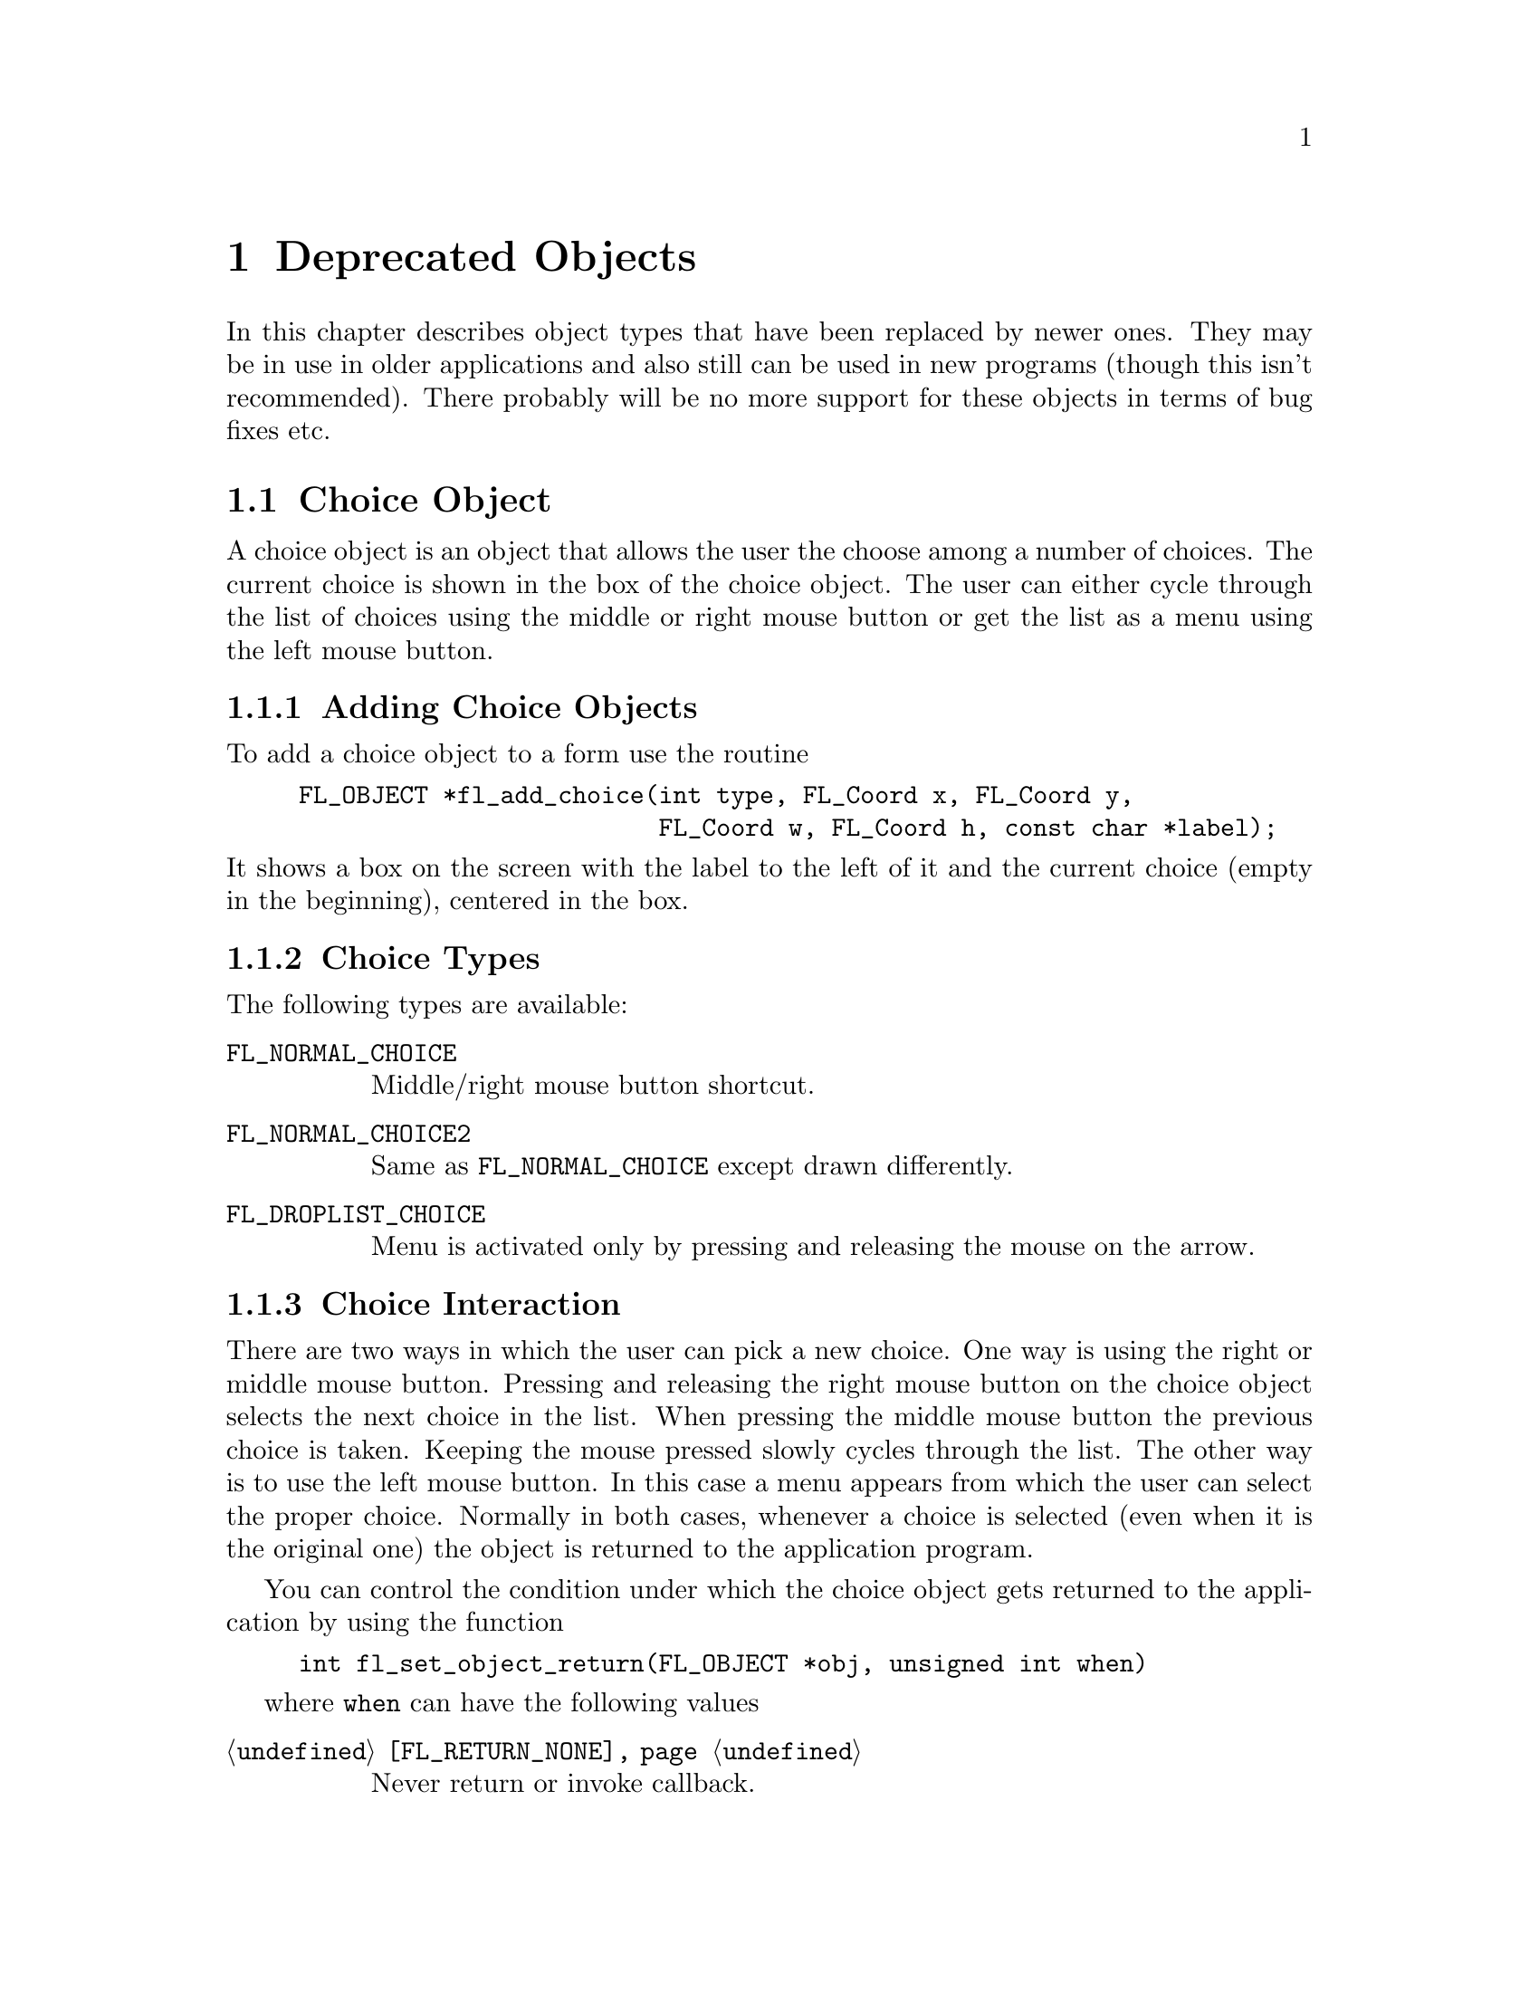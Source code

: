 @node Part III Deprecated Objects
@chapter Deprecated Objects

In this chapter describes object types that have been replaced by
newer ones. They may be in use in older applications and also still
can be used in new programs (though this isn't recommended). There
probably will be no more support for these objects in terms of bug
fixes etc.


@ifnottex
@menu
* Choice Object:  Choice Object
* Menu Object:    Menu Object
* XPopup:         XPopup
@end menu

@end ifnottex


@node Choice Object
@section Choice Object

A choice object is an object that allows the user the choose among a
number of choices. The current choice is shown in the box of the
choice object. The user can either cycle through the list of choices
using the middle or right mouse button or get the list as a menu using
the left mouse button.

@ifnottex

@menu
* Adding Choice Objects:   Adding Choice Objects
* Choice Types:            Choice Types
* Choice Interaction:      Choice Interaction
* Other Choice Routines:   Other Choice Routines
* Choice Attributes:       Choice Attributes
* Remarks:                 Choice Remarks
@end menu

@end ifnottex


@node Adding Choice Objects
@subsection Adding Choice Objects

To add a choice object to a form use the routine
@findex fl_add_choice()
@anchor{fl_add_choice()}
@example
FL_OBJECT *fl_add_choice(int type, FL_Coord x, FL_Coord y,
                         FL_Coord w, FL_Coord h, const char *label);
@end example
@noindent
It shows a box on the screen with the label to the left of it and the
current choice (empty in the beginning), centered in the box.

@node Choice Types
@subsection Choice Types

The following types are available:
@table @code
@tindex FL_NORMAL_CHOICE
@anchor{FL_NORMAL_CHOICE}
@item FL_NORMAL_CHOICE
Middle/right mouse button shortcut.

@tindex FL_NORMAL_CHOICE2
@anchor{FL_NORMAL_CHOICE2}
@item FL_NORMAL_CHOICE2
Same as @code{FL_NORMAL_CHOICE} except drawn differently.

@tindex FL_DROPLIST_CHOICE
@anchor{FL_DROPLIST_CHOICE}
@item FL_DROPLIST_CHOICE
Menu is activated only by pressing and releasing the mouse on the arrow.
@end table

@node Choice Interaction
@subsection Choice Interaction

There are two ways in which the user can pick a new choice. One way is
using the right or middle mouse button. Pressing and releasing the
right mouse button on the choice object selects the next choice in the
list. When pressing the middle mouse button the previous choice is
taken. Keeping the mouse pressed slowly cycles through the list. The
other way is to use the left mouse button. In this case a menu appears
from which the user can select the proper choice. Normally in both cases,
whenever a choice is selected (even when it is the original one) the
object is returned to the application program.

You can control the condition under which the choice object gets
returned to the application by using the function
@example
int fl_set_object_return(FL_OBJECT *obj, unsigned int when)
@end example
where @code{when} can have the following values
@table @code
@item @ref{FL_RETURN_NONE}
Never return or invoke callback.

@item @ref{FL_RETURN_END_CHANGED}
Return or invoke callback if end of interaction and selection of an
item coincide.

@item @ref{FL_RETURN_CHANGED}
Return or invoke callback whenever an item is selected (this is the
default).

@item @ref{FL_RETURN_END}
Return or invoke callback on end of an interaction.

@item @ref{FL_RETURN_ALWAYS}
Return (or invoke callback) whenever the interaction ends and/or
an item is selected.
@end table


@node Other Choice Routines
@subsection Other Choice Routines

There are a number of routines to change the list of possible choices.
To add a line to a choice object use
@findex fl_addto_choice()
@anchor{fl_addto_choice()}
@example
int fl_addto_choice(FL_OBJECT *obj, const char *text);
@end example
@noindent
The function returns the number of the new item. The items in the list
are numbered in the order in which they were inserted. The first item
has number 1, etc.

To delete a line use:
@findex fl_delete_choice()
@anchor{fl_delete_choice()}
@example
void fl_delete_choice(FL_OBJECT *obj, int line);
@end example

Whenever the application program wants to clear the complete list of
choices it should use the routine
@findex fl_clear_choice()
@anchor{fl_clear_choice()}
@example
void fl_clear_choice(FL_OBJECT *obj) 
@end example

One can also replace a line using
@findex fl_replace_choice()
@anchor{fl_replace_choice()}
@example
void fl_replace_choice(FL_OBJECT *obj, int line, const char *text);
@end example

To obtain the currently selected item in the choice object use the call
@findex fl_get_choice()
@anchor{fl_get_choice()}
@example
int fl_get_choice(FL_OBJECT *obj);
@end example
@noindent
The function returns the number of the current choice (0 if there is
no choice).

You can also obtain the text of the currently selected choice item
using the call
@findex fl_get_choice_text()
@anchor{fl_get_choice_text()}
@example
const char *fl_get_choice_text(FL_OBJECT *obj);
@end example
@@noindent
@code{NULL} is returned when there is no current choice.

To obtain the text of an arbitrary choice item, use the following routine
@findex fl_get_choice_item_text()
@anchor{fl_get_choice_item_text()}
@example
const char *fl_get_choice_item_text(FL_OBJECT *obj, int n);
@end example

To obtain the total number of choice items, use the following function
@findex fl_get_choice_maxitems()
@anchor{fl_get_choice_maxitems()}
@example
int fl_get_choice_maxitems(FL_OBJECT *obj);
@end example

One can set various attributes of an item using the following routine
@findex fl_set_choice_item_mode()
@anchor{fl_set_choice_item_mode()}
@example
void fl_set_choice_item_mode(FL_OBJECT *obj, int numb, unsigned mode);
@end example
@noindent
Here @code{mode} is the same as that used for menu objects (see
above). See also @ref{XPopup}, for details.

You can use the follow routine to populate a choice object at once,
including mode and shortcut, by using
@findex fl_set_choice_entries()
@anchor{fl_set_choice_entries()}
@example
int fl_set_choice_entries(FL_OBJECT *obj, FL_PUP_ENTRY *entries);
@end example
@noindent
where @code{entries} is a pointer to a @code{FL_PUP_ENTRY} structure
(terminated by a @code{NULL} text field) as already described above
for the function @code{@ref{fl_set_menu_entries()}}. Also see
@ref{XPopup}, for more details. Please note that for choice objects no
nested entries are permitted and the item callback functions are
ignored. The function returns the number of items added to the choice
object.

Finally, the application program can set the currently selected entry
of the choice using a call of
@findex fl_set_choice()
@anchor{fl_set_choice()}
@findex fl_set_choice_text()
@anchor{fl_set_choice_text()}
@example
void fl_set_choice(FL_OBJECT *obj, int line);
void fl_set_choice_text(FL_OBJECT *obj, const char *txt)
@end example
@noindent
where @code{txt} must must be the text of exactly one of the choice
items. For example, after the following choice is created
@example
fl_addto_choice(obj," item1 | item2 | item3 ");
@end example
@noindent
You can select the second item by either using
@example
fl_set_choice(obj, 2);
@end example
@noindent
or
@example
fl_set_choice_text(obj, " item2 ");
@end example
@noindent
Note the spaces in the text.


@node Choice Attributes
@subsection Choice Attributes

Don't use @code{FL_NO_BOX} as the boxtype for a choice object.

The first color argument (@code{col1} to
@code{@ref{fl_set_object_color()}} controls the color of the box and
the second (@code{col2}) the color of the text in the box.

The current choice by default is shown centered in the box. To change
the alignment of the choice text in the box, use the following routine
@findex fl_set_choice_align()
@anchor{fl_set_choice_align()}
@example
void fl_set_choice_align(FL_OBJECT *obj, int align);
@end example

To set the font size used inside the choice object use
@findex fl_set_choice_fontsize()
@anchor{fl_set_choice_fontsize()}
@example
void fl_set_choice_fontsize(FL_OBJECT *obj, int size);
@end example

To set the font style used inside the choice object use
@findex fl_set_choice_fontstyle()
@anchor{fl_set_choice_fontstyle()}
@example
void fl_set_choice_fontstyle(FL_OBJECT *obj, int style);
@end example

Note that the above functions only change the font inside the choice
object, not the font used in the popup. To change the font used in the
popup, use the XPopup functions
@code{@ref{fl_setpup_default_fontsize()}} and
@code{@ref{fl_setpup_default_fontstyle()}}. Note that these functions
influence the font settings of all popups! @xref{Label Attributes and
Fonts}, for details on font sizes and styles.


@node Choice Remarks
@subsection Remarks

See @file{choice.c} for an example of the use of choice objects.


@node Menu Object
@section Menu Object

Also menus can be added to forms. These menus can be used to let the
user choose from many different possibilities. Each menu object has a
box with a label in it in the form. Whenever the user presses the
mouse inside the box (or moves the mouse on top of the box) a pop-up
menu appears. The user can then make a selection from the menu.

@ifnottex

@menu
* Adding Menu Objects:   Adding Menu Objects
* Menu Types:            Menu Types
* Menu Interaction:      Menu Interaction
* Other Menu Routines:   Other Menu Routines
* Menu Attributes:       Menu Attributes
* Remarks:               Menu Remarks
@end menu

@end ifnottex


@node Adding Menu Objects
@subsection Adding Menu Objects

To add a menu to a form use the routine
@findex fl_add_menu()
@anchor{fl_add_menu()}
@example
FL_OBJECT *fl_add_menu(int type, FL_Coord x, FL_Coord y,
                       FL_Coord w, FL_Coord h, const char *label);
@end example
@noindent
It shows a box on the screen with the label centered in it.


@node Menu Types
@subsection Menu Types

The following types are available:
@table @code
@tindex FL_PUSH_MENU
@anchor{FL_PUSH_MENU}
@item FL_PUSH_MENU
The menu appears when the user presses a mouse button on it.

@tindex FL_PULLDOWN_MENU
@anchor{FL_PULLDOWN_MENU}
@item FL_PULLDOWN_MENU
The menu appears when the user presses a mouse button on it.

@tindex FL_TOUCH_MENU
@anchor{FL_TOUCH_MENU}
@item FL_TOUCH_MENU
The menu appears when the user move the mouse inside it.
@end table

@code{FL_PUSH_MENU} and @code{FL_PULLDOWN_MENU} behave rather similar.
When you click on a @code{FL_PUSH_MENU} per default a pop-up window
gets opened on top of the @code{FL_PUSH_MENU} menu's box that has a
label at the top, indicating the currently selected menu item. The
pop-up window stays open until you either select an item or press a
mouse button somewhere outside the pop-up window.

When you click on @code{FL_PULLDOWN_MENU} also a pop-up window is
shown, but directly below the menu's box. This pop-up window has
no label and it only stays open until you release the mouse button.

@code{FL_PUSH_MENU} and @code{FL_PULLDOWN_MENU} can be made even more
similar by using the @code{@ref{fl_set_menu_notitle()}} function (see
below). This changes it's properties so that the pop-up window also
appears below the menu's box and that no label is shown in the pop-up
window. The only remaining difference then is that a
@code{FL_PUSH_MENU} only gets closed when a menu item is selected or
the user presses the mouse outside of the pop-up window while a
@code{FL_PULLDOWN_MENU} also gets closed when the mouse button is
released.


@node Menu Interaction
@subsection Menu Interaction

When the menu appears the user can make a selection using the left
mouse button or make no selection by clicking outside the menu (or by
simply releasing the mouse button in case of a @code{FL_PULLDOWN_MENU}
type menu. Normally when he makes a selection the menu object is
returned by the interaction routines.

You can control the condition under which the menu object gets
returned to the application by using the function
@example
int fl_set_object_return(FL_OBJECT *obj, unsigned int when)
@end example
where @code{when} can have the following values
@table @code
@item @ref{FL_RETURN_NONE}
Never return the object or invoke its callback.

@item @ref{FL_RETURN_END_CHANGED}
Return or invoke callback if end of interaction and selection of an
item coincide (this is the default for all menu objects except those
of type @code{FL_TOUCH_MENU}).

@item @ref{FL_RETURN_CHANGED}
Return or invoke callback whenever an item is selected (this is the
default for all menu objects of type @code{FL_TOUCH_MENU}).

@item @ref{FL_RETURN_END}
Return or invoke callback on end of an interaction.

@item @ref{FL_RETURN_ALWAYS}
Return (or invoke callback) whenever the interaction ends and/or
an item is selected.
@end table


@node Other Menu Routines
@subsection Other Menu Routines

There are two ways to populate a menu, i.e.@: add items. The first one
is a bit more complex but allows for more flexibility, e.g.@: later
adding and removing items, associating callbacks with individual items
etc. For the more simple (and in many cases sufficient) method see the
function @code{@ref{fl_set_menu_entries()}}.

To set the actual menu for a menu object, use the routine
@findex fl_set_menu()
@anchor{fl_set_menu()}
@example
void fl_set_menu(FL_OBJECT *obj, const char *menustr, ...);
@end example
@noindent
@code{menustr} describes the menu in the form used by XPopups
(@pxref{XPopup}). In the simplest case, it just contains the texts fr
the menu items, separated by a bar (@code{'|'}), e.g.@:
@code{"First|Second|Third"}. But it's also possible to employ special
tags (@pxref{Creating XPopups}) that can be used to indicate special
attributes (radio, toggle and greyed-out, for example). Whenever the
user selects a menu item, a pointer to the menu object it belongs to
is returned to the application program.

Please note that if you call @code{@ref{fl_set_menu()}} on a menu that
already contains items those items are removed. The function calls
@code{@ref{fl_clear_menu()}} internally before the new items are
added.

If you explicitely assign a menu item ID to a menu using the special
tag @code{%x} it is your responsibility to make sure that this ID
isn't already used by a different menu item in the same menu. Failure
to do so may make it impossible to use the menu properly. All
functions working on items expect the menu item ID as one of their
arguments.

In case you don't set menu item IDs they are assigned automatically
with the first item obtaining the menu item ID 1, the next 2 etc.,
i.e.@: it directly reflects the position of the item in the menu.

It is also possible to add menu items to an existing menu using a call
of
@findex fl_addto_menu()
@anchor{fl_addto_menu()}
@example
int fl_addto_menu(FL_OBJECT *obj, const char *menustr, ...);
@end example
@noindent
where @code{menustr} is a string of the same form as used in
@code{@ref{fl_set_menu()}} (you can add one or more new menu items
this way).

Also routines exist to delete a particular menu item or change it:
@findex fl_delete_menu_item()
@anchor{fl_delete_menu_item()}
@findex fl_replace_menu_item()
@anchor{fl_replace_menu_item()}
@example
void fl_delete_menu_item(FL_OBJECT *obj, int miid);
void fl_replace_menu_item(FL_OBJECT *obj, int miid,
                           const char *menustr, ...);
@end example
@code{miid} is the menu item ID. @code{menustr} must be a string as
used in @code{@ref{fl_set_menu()}} with the only difference that only
a single menu item can be specified.

Please note: when deleting a menu item all other items keep their
menu item IDs. The menu item ID of the deleted menu item isn't
re-used when new items are added later. Instead for each menu an
internal counter exists that gets incremented for each menu item
added and which value is used for the menu item ID unless one is
explicitely assigned to the menu item. The counter oly gets reset to 1
when the menu is cleared used @code{@ref{fl_clear_menu()}}.

The menu item ID of a menu item changed by using
@code{@ref{fl_replace_menu_item()}} does not change unless the library
is explicitely asked to via @code{%x} in @code{menustr}.

For most applications, the following routine may be easier to use at
the expense of somewhat restrictive value a menu item can have as
well as a loss of the ability to delete menu items or associate
callbacks with menu items. 
@findex fl_set_menu_entries()
@anchor{fl_set_menu_entries()}
@example
int fl_set_menu_entries(FL_OBJECT *obj, FL_PUP_ENTRY *ent);
@end example
@noindent
where @code{ent} is a pointer to an array of structure of the
following type, terminated by an element, where at least the
@code{text} member is a @code{NULL} pointer:
@tindex FL_PUP_ENTRY
@example
typedef struct @{
    const char *text;
    FL_PUP_CB callback;
    const char *shortcut;
    int mode;
@} FL_PUP_ENTRY;
@end example
The meaning of each member is explained in Section 21.3. For menus,
item callback function can be @code{NULL} if the menu callback handles
the interaction results. See demo program @file{popup.c} for an
example use of @code{@ref{fl_set_menu_entries()}}.

The function @code{@ref{fl_set_menu_entries()}} works by creating and
associating a popup menu with the menu object. The popup ID is
returned by the function. Whenever the function is called, the old
popup associated with the object (if one exists) is freed and a new
one is created. Although you can manipulate the menu either through
the menu API (but adding and removing menu items is not supported for
menus created this way ) or popup API, the application should not free
the popup directly and use @code{@ref{fl_clear_menu()}} instead.


To clear the whole menu use
@findex fl_clear_menu()
@anchor{fl_clear_menu()}
@example
void fl_clear_menu(FL_OBJECT *obj);
@end example

To find the menu item selected by the user use
@findex fl_get_menu()
@anchor{fl_get_menu()}
@example
int fl_get_menu(FL_OBJECT *obj);
@end example
@noindent
The the function returns the menu item ID. In the simplest possible
case this is just the position of the menu item (starting at 1). This
stops to be true when either IDs have been explicitely assigned to
items or items have been deleted. In that case the following rules
apply:
@enumerate
@item
A menu item ID may have been assigned to a menu item using @code{%xn}
in the string for the text of the menu item.
@item
Menu items can get associated with a callback function that is
executed when the menu item is selected. The callback function is of
type @code{FL_PUP_CB} and receives the menu item ID of the selected
menu. If such a callback is set for a menu item the return value of
@code{@ref{fl_get_menu()}} is the return value of this function
instead of the menu item ID that would have been returned otherwise.
@end enumerate

To obtain the text of the item selected
@findex fl_get_menu_text()
@anchor{fl_get_menu_text()}
@example
const char *fl_get_menu_text(FL_OBJECT *obj);
@end example

To obtain the text of any item, use the following routine
@findex fl_get_menu_item_text()
@anchor{fl_get_menu_item_text()}
@example
const char *fl_get_menu_item_text(FL_OBJECT *obj, int miid);
@end example
@noindent
where @code{miid} is the menu item ID. If @code{n} isn't a valid menu
iem ID item @code{NULL} is returned.

To obtain the total number of menu items, use the function
@findex fl_get_menu_maxitems()
@anchor{fl_get_menu_maxitems()}
@example
int fl_get_menu_maxitems(FL_OBJECT *obj);
@end example

One can change the appearance of different menu items. In particular,
it is sometimes desirable to make grey-out menu items and make them
unselectable or to put boxes with and without checkmarks in front of
them. This can be done using the routine:
@findex fl_set_menu_item_mode()
@anchor{fl_set_menu_item_mode()}
@example
void fl_set_menu_item_mode(FL_OBJECT *obj, int miid, unsigned mode);
@end example
@noindent
@code{miid} is the menu index ID of the memu item you want to change.
@code{mode} represents the special properties you want to apply to the
chosen item. You can specify more than one at a time by adding or
bitwise OR-ing these values together. For this parameter, the
following symbolic constants exist:
@table @code
@tindex FL_PUP_NONE
@anchor{FL_PUP_NONE}
@item FL_PUP_NONE
No special display characteristic, the default.

@tindex FL_PUP_BOX
@anchor{FL_PUP_BOX}
@item FL_PUP_BOX
"Binary" entry, i.e.@: an entry that stands for a choice that can
be switched on and off. Displayed with an unchecked box to the
left.

@tindex FL_PUP_RADIO
@anchor{FL_PUP_RADIO}
@item FL_PUP_RADIO
"Radio" item belonging to a group, so that gets automatically
switched off when another item of the group is selected. Displayed
with a diamoned-shaped box at the left.

@tindex FL_PUP_GREY
@anchor{FL_PUP_GREY}
@item FL_PUP_GREY
To be OR-ed with one of the above to make that item appear
greyed-out and disable it (i.e.@: not selectable anymore).

@tindex FL_PUP_CHECK
@anchor{FL_PUP_CHECK}
@item FL_PUP_CHECK
To be OR-ed with one of @code{FL_PUP_BOX} and @code{FL_PUP_RADIO}
to make the box to the left appear checked or pushed.
@end table

There is also a routine that can be used to obtain the current mode of
an item after interaction, mostly useful for toggle or radio items:
@findex fl_get_menu_item_mode()
@anchor{fl_get_menu_item_mode()}
@example
unsigned int fl_get_menu_item_mode(FL_OBJECT *obj, int miid);
@end example

It is often useful to define keyboard shortcuts for particular menu
items. For example, it would be nice to have @code{<Alt>s} behave like
selecting "Save" from a menu. This can be done using the following
routine:
@findex fl_set_menu_item_shortcut()
@anchor{fl_set_menu_item_shortcut()}
@example
void fl_set_menu_item_shortcut(FL_OBJECT *obj, int miid,
                               const char *str);
@end example
@noindent
@code{miid} is the menu item ID of the menu item under consideration.
@code{str} contains the shortcut for the item. (Actually, it can
contain more shortcuts for the same item.) @xref{Shortcuts}, for more
information about shortcuts.

Finally there is the routine:
@findex fl_show_menu_symbol()
@anchor{fl_show_menu_symbol()}
@example
void fl_show_menu_symbol(FL_OBJECT *obj, int yes_no);
@end example
@noindent
With this routine you can indicate whether to show a menu symbol at
the right of the menu label. By default no symbol is shown.


@node Menu Attributes
@subsection Menu Attributes
Any boxtype can be used for a menu except for those of type
@code{FL_PULLDOWN_MENU}, for which @code{FL_NO_BOX} should not be
used.

The first color argument (@code{col1}) to
@code{@ref{fl_set_object_color()}} controls the color of the menu's
box when not open and the second (@code{col2}) is the color when the
menu is shown.

To change the font style and size used in the popup menus (not the menu
label), use the following routines
@findex fl_setpup_default_fontstyle()
@findex fl_setpup_default_fontsize()
@example
void fl_setpup_default_fontstyle(int style);
void fl_setpup_default_fontsize(int size);
@end example
@noindent
These settings apply to all menus at once.

If desired, you can attach an external popup to a menu object via the
following routine
@findex fl_set_menu_popup()
@anchor{fl_set_menu_popup()}
@example
void fl_set_menu_popup(FL_OBJECT *obj, int pupID);
@end example
@noindent
where @code{pupID} is the ID returned by @code{@ref{fl_newpup()}} or
@code{@ref{fl_defpup()}}. @xref{XPopup}, for more details on popup
creation.

For a menu created this way only @code{@ref{fl_get_menu()}} and
@code{@ref{fl_get_menu_text()}} work as expected. Other services such as
mode setting and query etc. should be done via the popup routines.

To obtain the popup ID associated with a menu, use the following routine
@findex fl_get_menu_popup()
@anchor{fl_get_menu_popup()}
@example
int fl_get_menu_popup(FL_OBJECT *obj);
@end example
@noindent
The function return the popup ID if the menu was created using
@code{@ref{fl_set_menu_popup()}} or
@code{@ref{fl_set_menu_entries()}}, otherwise it returns -1.

Normally in the popup opened for a menu a title is shown. This can be
switched off (and back on again by using the function
@findex fl_set_menu_notitle()
@anchor{fl_set_menu_notitle()}
@example
fl_set_menu_notitle(FL_OBJECT *obj, int off);
@end example

@node Menu Remarks
@subsection Remarks

See @file{menu.c} for an example of the use of menus. You can also use
@code{FL_MENU_BUTTON} to initiate a callback and use an XPopup
directly within the callback. See @file{pup.c} for an example of this
approach.


@node XPopup
@section XPopup

XPopup is not really an object class, but because it is used by menu
and choice objects and can function stand-alone, it is documented
here.

XPopups are simple transient windows that show a number of choices the
user can click on to select the desired option.

@ifnottex

@menu
* Creating XPopups:        Creating XPopups
* XPopup Interaction:      XPopup Interaction
* Other XPopup Routines:   Other XPopup Routines
* XPopup Attributes:       XPopup Attributes
* Remarks:                 XPopup Remarks
@end menu

@end ifnottex


@node Creating XPopups
@subsection Creating XPopups

To define a new popup, use the following routines
@findex fl_newpup()
@anchor{fl_newpup()}
@findex fl_defpup()
@anchor{fl_defpup()}
@example
int fl_newpup(Window parent);
int fl_defpup(Window parent, const char *str, ...);
@end example
@noindent
Both functions allocate and initialize a new popup menu and return the
XPopup identifier (or -1 on failure). @code{@ref{fl_defpup()}} in
addition accepts a pointer @code{str} to the texts for menu items
(optionally also some more arguments, see below). More than one item
can be specified by using a vertical bar (@code{|}) between the items,
e.g.@: @code{"foo|bar"} adds two menu items. The @code{parent}
parameter specifies the window to which the XPopup belongs. In a
situation where the XPopup is used inside an object callback
@code{FL_ObjWin(obj)} will do. If @code{parent} is @code{None} the
root window will be used.

Calling @code{@ref{fl_defpup()}} with the @code{str} argument set to
@code{NULL} is equivalent to calling @code{@ref{fl_newpup()}}.

It is possible to specify XPopup and item properties, such as
shortcuts, callbacks etc., together with the items texts using a
format string system similar as used for e.g.@: @code{oprint(3)}. If
XPopup or item properties require arguments, they must be passed to
@code{@ref{fl_defpup()}} following the @code{str} argument.

The following item properties are supported:
@table @code
@item %t
Marks the item text as the XPopup title string.

@item %F
Binds a callback function to the XPopup as a whole that is called for
every selection made from this XPopup. You must specify the function
to be invoked in the parameters following @code{str}. The value of the
selected item is passed as the only argument to the invoked callback
function. The callback function must return a non-negative integer. If
such a callback function has been registered for a XPopup and you
select its third item, in the simplest case 3 will be passed as a
parameter to the callback function (more complicated situations would
involve that the item had been assigned a different value. e.g. using
@code{%x}, see below, or that there's also a callback bound to the
item itself, in which case the global XPopup callback would receive
the return value of the items callback function).

@item %f
Binds a callback to this particular item which is invoked if the item
is selected. The routine must be supplied in the parameters following
@code{str}. It has to return a non-negative integer. The value of the
selected item is passed as a parameter to this function. If you have
also bound the entire XPopup to a callback function via @code{%F},
then the function specified via @code{%f} is called first with the
items value and its return value (if larger then @code{0} is then
passed as the parameter to to the function bound to the whole XPopup
(as set via @code{%F}).

@item %i
Disables and greys-out the item. @code{%d} can be used instead of @code{%i}.

@item %l
Adds a line under the current entry. This is useful in providing
visual clues to groups of entries

@item %m
Whenever this item is selected another (already defined) XPopup is
bound to the item so that the sub-XPopup is opened when the user moves
the mouse onto the item, This can be used to create cascading menus.
The identifier of the sub-XPopup to be shown must be provided in the
arguments following @code{str}. It is the programmers responsibility
to make sure that the item values of the sub-XPopup don't clash with
those of the higher-level XPopup or it may be impossible to determine
which item was selected.

@item %h
Specify a "hotkeys" that can be used to select this item. Hotkeys must
be given in the arguments following @code{str} as a pointer to a
string. Use @code{#} to specify that a key must be pressed together
with the @code{<Alt>} key, @code{^} for simultaneous pressing of
@code{<Ctrl>} and @code{&n} for the function key @code{Fn}.

@code{%s} can be used instead of @code{%h}.

@item %xn
Assigns a numerical value to this item. This value must be positive.
This new value overrides the default position-based value assigned to
this item. Different from most other flags, the value @code{n} must be
entered as part of the text string (i.e.@: do not try to use the
arguments following @code{str} to specify this value!) and must be
number larger than 0. It is the programmers responsibility to make
sure that the items value does not clash with those of other items of
the XPopup or determining which item was selected may be impossible.

@item %b
Indicates this item is "binary item" (toggle), currently in off state.
When displayed, binary items will be drawn with a small box to the
left. See also @code{FL_PUP_BOX}.

@item %B
Same as @code{%b} except that it also signifies that this item is in
on or "true" state and consequently is drawn with a checked box on the
left. See also @code{FL_PUP_BOX | FL_PUP_CHECK}.

@item %rg
Specifies this menu item is a "radio item" belonging to group with
number @code{g}, currently not being selected. The group number
@code{g}, that must be part of the string directly following @code{%r}
(and not specified via the arguments following the string), must be a
non-zero, positive number. Radio items are drawn with a small diamond
box to the left (empty while not active). See also
@code{FL_PUP_RADIO}.

@item %Rg
Same as @code{%rg} except that it also sets the state of the radio
item as selected or "pushed", the item is drawn with a filled diamond
box to the left. See also @code{@ref{fl_setpup_selection()}}. See also
@code{FL_PUP_RADIO | FL_PUP_CHECK}.

@item %%
Use this if you need a @code{%} character in the string.
@item <Ctrl>H (@code{\010})
Same as @code{%l} except that the character must precede the item
label, i.e., use @code{"\010Abc"} and not @code{"Abc\010"}.
@end table

Due to the use of variable arguments error checking can only be
minimal. Also note that if @code{%x} is used to specify a value that
happens to be identical to a position-based value, the result is
unpredictable when subsequent references to these items are made.
There is currently a limit of
@tindex FL_MAXPUPI
@code{FL_MAXPUPI} (64) items per popup.

Tabs characters (@code{'\t'}) can be embedded in the item string to
align different fields.

You can add more items to an existing XPopup using the following
routine
@findex fl_addtopup()
@anchor{fl_addtopup()}
@example
int fl_addtopup(int popup_id, const char *str, ...);
@end example
@noindent
where @code{popup_id} is the value returned by
@code{@ref{fl_newpup()}} or @code{@ref{fl_defpup()}} for the XPopup.
Again, @code{str} can contain information for one or more new items,
including the special sequences described earlier. The function
returns -1 if invalid arguments are detected (as far as possible for a
function with a variable number of arguments).

To display a popup, use
@findex fl_dopup()
@anchor{fl_dopup()}
@example
int fl_dopup(int popup_id);
@end example
@noindent
This function displays the specified XPopup until the user makes a
selection or clicks somewhere outside of the XPopups box. The value
returned is the value of the item selected or -1 if no item (or a
disabled one) was selected. However, if there is a function bound to
the XPopup as a whole or to the selected item itself, this function is
invoked with the item value as the argument and the value returned by
@code{@ref{fl_dopup()}} is then the return value of this function. If
a callback function for both the selected item and the XPopup as a
whole exists, the callback function for the item is called first with
the item value as the argument and then the return value of this item
specific callback function is passed to the XPopups callback function.
@code{@ref{fl_dopup()}} then finally returns the return value of this
second function call.

Normally a XPopup get opened when the left mouse button has been
pressed down and get closed again when the left mouse button is
released. But there are a number of ways to achieve a "hanging"
XPopup, i.e.@: that the XPopup that says open, even though the left
mouse button isn't pressed down anymore. This happens e.g.@: when the
user releases the mouse button in the title area of the XPopup or when
the XPopup was opened via a keyboard shortcut. In that case it's also
possible to navigate through the items and select via the keyboard.

A typical procedure may look as follows:
@example
int item3_cb(int n) @{
     return n + 7;
@}

/* define the menu */
int menu = fl_newpup(parent);
fl_addtopup(menu, "Title %t|Item1%rg1|Item2%Rg1|Item3%x10%f|Item4",
            item3_cb);

switch (fl_dopup(menu)) @{
    case 1:   /* item1 is selected */
        /* handle it */
        break;

    case 2:
        /* handle it */
        break;

    case 4:
        /* handle it */

    case 17:
        /* item 3 call back has been executed */
@}
@end example
@noindent
Here callback function @code{item3_cb()} is bound to the third item
and this item has been assigned the number 10. Thus, when it is
selected @code{@ref{fl_dopup()}} does not return 3 or 10. Instead the
callback function @code{item3_cb()} is invoked with 10 as its
argument. And this function in turn returns @code{10 + 7}, which is
the value @code{@ref{fl_dopup()}} finally returns.

Note also that items 1 and 2 both are radio items, belonging to the
same group (numbered 1). Item 2 is currently the active item of this
group.

Sometimes it might be necessary to obtain the popup ID inside an item
callback function. To this end, the following function available:
@findex fl_current_pup()
@anchor{fl_current_pup()}
@example
int fl_current_pup(void);
@end example
@noindent
If no popup is active, the function returns -1. Until all callback
functions have been run the function returns the ID of the XPopup the
items belong to.

To destroy a popup menu and release all memory used, use the following
routine
@findex fl_freepup()
@anchor{fl_freepup()}
@example
void fl_freepup(int popup_id);
@end example

For most applications, the following simplified API may be easier to
use
@findex fl_setpup_entries()
@anchor{fl_setpup_entries()}
@example
void fl_setpup_entries(int popup_id, FL_PUP_ENTRIES *entries);
@end example
where @code{popup_id} is the popup ID returned by
@code{@ref{fl_newpup()}} or @code{@ref{fl_defpup()}} and
@code{entries} is an array of the following structures
@tindex FL_PUP_ENTRY
@example
typedef struct @{
    const char * item_text; /* item text label */
    FL_PUP_CB    callback;  /* item callback routine */
    const char * shortcut;  /* shortcut for this item */
    unsigned int mode;      /* item mode */
@} FL_PUP_ENTRY;
@end example
@noindent
The meaning of each member of the structure is as follows:
@table @code
@item text
This is the text of a XPopup item. If text is @code{NULL}, it
signifies the end of this popup menu. The first letter of the text
string may have a special meaning if it is one of the following:
@table @code

@item '/'
This indicates the beginning of a sub-popup, starting with the next
item and ending with the next item with @code{text} being @code{NULL}.
@item '_'
Indicates that a line should be drawn below this item (typically as a
visual reminder of logical groupings of items).
@end table

@item callback
This is the callback function that will be called when this particular
item is selected by the user. @code{@ref{fl_dopup()}} returns the
value returned by this callback. If the callback is @code{NULL}, the
item number will be returned directly by @code{@ref{fl_dopup()}}.

@item shortcut
Specifies the keyboard shortcut.

@item mode
Specifies special attributes of this item. This can be one or a
combination by bitwise OR of one of the following:
@table @code
@tindex FL PUP NONE
@item FL PUP NONE
No special characteristics, the default.
@tindex FL_PUP_GREY
@item FL_PUP_GREY
Item is greyed-out an can't be selected. Trying to select it results
in @code{@ref{fl_dopup()}} returning -1.
@tindex FL_PUP_BOX
@item FL_PUP_BOX
"Binary item", drawn with a little box to its left.
@tindex FL_PUP_RADIO
@item FL_PUP_RADIO
"Radio item", drawn with a little diamond-shaped box to its left. All
radio items of the XPopup belong to the same group.
@tindex FL_PUP_CHECK
@item FL_PUP_CHECK
OR this value with @code{FL_PUP_BOX} or @code{FL_PUP_RADIO} to have
the box to the left drawn as checked or pushed.
@end table
@end table

With this simplified API, popup item values start from 1 and are the
index in the entries array for the item plus 1. For example, the third
element (with index 2) of the array of structure has an item value of
3. Please note that also elements of the array that end a submenu and
thus don't appear as visible items in the XPopup get counted. This
way, the application can relate the value returned by fl_dopup() to
the array easily. See demo program @file{popup.c} for an example use
of the API.

To illustrate the usage of @code{@ref{fl_setpup_entries()}}, Fig 21.2
shows the popup created with the array of structures defined in the
following code example:
@example
FL_PUP_ENTRY entries[ ] = @{
   @{"Top item1",  callback@},      /* item number 1 */
   @{"Top item2",  callback@},
   @{"Top item3",  callback@},
   @{"/Top item4", callback@},
     @{"Sub1 item1",  callback@},   /* item number 5 */
     @{"Sub1 item2",  callback@},
     @{"Sub1 item3",  callback@},
     @{"Sub1 item4",  callback@},
     @{"/Sub1 item5", callback@},
       @{"Sub2 item1",  callback@}, /* item number 10 */
       @{"Sub2 item2",  callback@},
       @{"Sub2 item3",  callback@},
       @{NULL,         NULL     @}, /* end of level2, item number 13 */
     @{NULL,           NULL   @},   /* end of sublevel1, item nuber 14 */
   @{"Top item5",  callback@},      /* item number 15 */
   @{NULL,         NULL    @}       /* end of popup */
@};
@end example


@node XPopup Interaction
@subsection XPopup Interaction

To select an item, move the mouse to the item to be selected while
keeping the mouse button pressed down and then release the mouse
button on top of the item to be selected. If you don't want to make a
selection release the mouse button somewhere outside the area of the
XPopup.

If you have a "hanging" XPopup, i.e.@: a XPopup that's open even
though the mouse button isn't pressed anymore you can select by
clicking on an item or use the cursor @code{Up} and @code{Down} keys
to navigate through the items and select by pressing the
@code{<Return>} key. The @code{<Home>} and @code{<End>} keys allow you
to jump to the first or last selectable item, respectively. Use
@code{<Esc>} to close the popup without selecting an item.

It is also possible to use convenience functions to bind keyboard keys
to items (the "hotkeys") instead of using @code{%s} with
@code{@ref{fl_defpup()}}:
@findex fl_setpup_shortcut()
@anchor{fl_setpup_shortcut()}
@example
void fl_setpup_shortcut(int popup_id, int item_val,
                        const char *hotkeys);
@end example
@noindent
where @code{item_val} is the value associated with the item (either
due to its position or set with @code{%x}) and hotkeys is a string
specifying all the hotkey combinations. @xref{Shortcuts}, for details.
Briefly, within that string @code{#} and @code{^} denote the
@code{<Alt>} and @code{<Ctrl>} keys, respectively. @code{&n} with
@code{n = 1, 2} etc.@: can be used to denote the function key numbered
@code{n}. Thus if hotkeys is set to @code{"#a^A}, both @code{<Ctrl>A}
and @code{<Alt>A} are bound to the item. One additional property of
the hotkey is the underlining of corresponding letters in the item
string. Again, only the first key in the hotkey string is used.
Therefore, the hotkey strings @code{"Cc"}, @code{"#C"} and @code{"^C"}
will result in the character @code{C} in the item string @code{"A
Choice"} being underlined, while the the hotkey strings @code{"cC"}
and @code{"#c"} will not since there's no @code{c} in the item string.
There is a limit of maximum 8 shortcut keys.

Two convenience functions are available to set the callback functions
for items of a XPopup and the XPopup as a whole (called whenever a
selection is made):
@tindex FL_PUP_CB
@findex fl_setpup_itemcb()
@anchor{fl_setpup_itemcb()}
@findex fl_setpup_menucb()
@anchor{fl_setpup_menucb()}
@example
typedef int (*FL_PUP_CB)(int);
FL_PUP_CB fl_setpup_itemcb(int popup_id, int item_val, FL_PUP_CB cb);
FL_PUP_CB fl_setpup_menucb(int popup_id, FL_PUP_CB cb);
@end example
These functions thus allow to change the popup and item callback
functions set at creation of the popup with @code{%F} and @code{%f}.
As usual, @code{popup_id} is the ID of the XPopup, @code{item_val} the
value associated with the item (position or value set via @code{%x}),
and @code{cb} is the address of the callback function.

Please note that Xpopup objects are a bit special in XForms. Normal
objects get returned by e.g.@: @code{@ref{fl_do_forms()}} (or an
associated callback gets invoked). But since Xpopup objects are meant
to be sub-objects of other objects (like @code{FL_CHOICE} and
@code{L_MENU} objects) and don't get invoked directly by a call of
e.g.@: @code{@ref{fl_do_forms()}} but instead by a call of
@code{@ref{fl_dopup()}} they can't get returned to the application.
Instead the caller of @code{@ref{fl_dopup()}} (normally some internal
function of a @code{FL_CHOICE} or @code{FL_MENU} object) has to deal
with the return value.

Furthermore, also callback functions can be set that get invoked
whenever an item in the XPopup is entered or left, even without a
selection being made. The following functions can be used to register
these item enter/leave callbacks:
@tindex FL_PUP_ENTERCB
@tindex FL_PUP_LEAVECB
@findex fl_setpup_entercb()
@anchor{fl_setpup_entercb()}
@findex fl_setpup_leavecb()
@anchor{fl_setpup_leavecb()}
@example
typedef void (*FL_PUP_ENTERCB)(int item_val, void *data);
typedef void (*FL_PUP_LEAVECB)(int item_val, void *data);

FL_PUP_ENTERCB fl_setpup_entercb(int popup_id,
                                 FL_PUP_ENTERCB cb, void *data);
FL_PUP_LEAVECB fl_setpup_leavecb(int popup_id,
                                 FL_PUP_LEAVECB cb, void *data);
@end example
@noindent
The function @code{cb} will be called when the mouse enters or leaves
an (non-disabled) item of the XPopup @code{popup_id}. Two parameters
are passed to the callback function. The first parameter is the item
number enter/leave applies to and the second parameter is a data
pointer. To remove an enter/leave callback, call the functions with
the callback function argument @code{cb} set to @code{NULL}.

There is also a function to associate a XPopup item with a sub-XPopup
@findex fl_setpup_submenu()
@anchor{fl_setpup_submenu()}
@example
void fl_setpup_submenu(int popup_id, int item_val, int subpopup_id);
@end example
@noindent
If a sub-XPopup is associated with item @code{item_val} that item
can't be selected anymore (releasing the mouse button on this item
makes @code{@ref{fl_dopup()}} return -1 but instead a new XPopup is
opened beside the item and you can now make selections within this
sub-XPopup. It is the programmers responsibility to make sure that the
item values of the sub-XPopup don't clash with those of the
higher-level XPopup or it may be impossible to determine which item
was selected.


@node Other XPopup Routines
@subsection Other XPopup Routines

Note that most of the setpup/getpup routines are recursive in nature
and the function will search the menu and all its submenus for the
item.

It is possible to modify the display characteristics of a given XPopup
item after its creation using the following routine
@findex fl_setpup_mode()
@anchor{fl_setpup_mode()}
@example
void fl_setpup_mode(int popup_id, int item_val, unsigned mode);
@end example
@noindent
As usual @code{popup_id} is the XPopup ID as returned by
@code{@ref{fl_newpup()}} or @code{@ref{fl_defpup()}} and
@code{item_val} the value of the item. @code{mode} is one of @code{FL
PUP NONE}, @code{FL PUP GREY}, @code{FL PUP BOX} or @code{FL PUP
RADIO} (one of the later two can be bitwise ORed with
@code{FL_PUP_CHECK}, as already discussed above.

To obtain the mode of a particular menu item, use the following
routine
@findex fl_getpup_mode()
@anchor{fl_getpup_mode()}
@example
unsigned int fl_getpup_mode(int popup_id, int item_val)
@end example
@noindent
This comes in handy to check if a binary or radio item is set
@example
if (fl_getpup_mode(popupd, item_val) & FL_PUP_CHECK)
    /* item is set */
@end example

There exists also a routine that can be used to obtain an items text
@findex fl_getpup_text()
@anchor{fl_getpup_text()}
@example
const char *fl_getpup_text(int popup_id, int item_val);
@end example

In some situations, especially when the popup is activated by
non-pointer events (e.g.@: as a result of a keyboard shortcut), the
default placement of popups based on mouse location might not be
adequate or appropriate, thus XPopup provides the following routine to
override the default placement
@findex fl_setpup_position()
@anchor{fl_setpup_position()}
@example
void fl_setpup_position(int x, int y);
@end example
@noindent
where @code{x} and @code{y} specify the location where the top-left
corner of the popup should be. @code{x} and @code{y} must be given in
screen coordinates (i.e.@: relative to the root window) with the
origin at the top-left corner of the screen. This routine should be
used immediately before invoking @code{@ref{fl_dopup()}}, the position
is not remembered afterwards.

If @code{x} or @code{y} is negative, the absolute value is taken to
mean the desired location relative to the right or bottom corner of
the popup (not the screen!).

A radio item in a group can be initialized to be in "pushed" state by
using @code{%R}. But you can also switch a such a radio item to
"pushed state also programmatically using
@findex fl_setpup_selection()
@anchor{fl_setpup_selection()}
@example
void fl_setpup_selection(int popup_id, int item_val);
@end example
@noindent
Of course, other radio items of the XPopup belonging to the same group
are reset to "unpushed" state.

To obtain the number of items in a popup, use the following routine
@findex fl_getpup_items()
@anchor{fl_getpup_items()}
@example
int fl_getpup_items(int popup_id)
@end example


@node XPopup Attributes
@subsection XPopup Attributes

Use the following routines to modify the default popup font style,
font size and border width:
@findex fl_setpup_default_fontsize()
@anchor{fl_setpup_default_fontsize()}
@findex fl_setpup_default_fontstyle()
@anchor{fl_setpup_default_fontstyle()}
@findex fl_setpup_default_bw();
@anchor{fl_setpup_default_bw()}
@example
int fl_setpup_default_fontsize(int size);
int fl_setpup_default_fontstyle(int style);
int fl_setpup_default_bw(int bw);
@end example
@noindent
The functions return the old size, style or border width value,
respectively.

All XPopups by default use a right arrow cursor. To change the default
cursor, use
@findex fl_setpup_default_cursor()
@anchor{fl_setpup_default_cursor()}
@example
Cursor fl_setpup_default_cursor(int cursor);
@end example
@noindent
where you can use for @code{cursor} any of the standard cursors
defined in @code{<X11/cursorfont.h>} like @code{XC_watch} etc.
The function returns the previously cursor.

To change the cursor of a particular XPopup only , use the following
routine
@findex fl_setpup_cursor()
@anchor{fl_setpup_cursor()}
@example
Cursor fl_setpup_cursor(int popup_id, int cursor);
@end example
@noindent
For example, after the following sequence,
@example
id = fl_defpup(win, "item1|item2");
fl_setpup_cursor(id, XC_hand2);
@end example
@noindent
the popup with ID @code{id} will use a "hand" instead of the default
arrow cursor.

In versions before 1.0.91 XPopups were drawn with a heavy shadow
around the box. Drawing of this shadow could be controlled via
@findex fl_setpup_shadow()
@anchor{fl_setpup_shadow()}
@example
void fl_setpup_shadow(int popup_id, int yes_no);
@end example
@noindent
Nowadays this function still exists for backward-compatibility but
does nothing.

The appearance of XPopups (and their associated sub-popups) can be
change by the following routines:
@findex fl_setpup_bw()
@anchor{fl_setpup_bw()}
@findex fl_setpup_softedge()
@anchor{fl_setpup_softedge()}
@example
void fl_setpup_bw(int popup_id, int bw);
void fl_setpup_softedge(int pupup_id, int yes_no);
@end example
@noindent
The first sets the border width for a XPopup. Calling
@code{@ref{fl_setpup_softedge()}} with a true argument for
@code{yes_no} has the same effect as using a negative border width
while using a false (0) argument is equivalent to using a positive one
(so this function isn't very useful).


The background color and text color of a popup can be changed using
@findex fl_setpup_default_color()
@anchor{fl_setpup_default_color()}
@example
void fl_setpup_default_color(FL_COLOR bgcolor, FL_COLOR tcolor);
@end example
@noindent
By default, the background color @code{bgcolor} is @code{FL_COL1} and
the text color @code{tcolor} is @code{FL_BLACK}.

For "binary" or radio items, that have check box associated with them,
the "checked" or "pushed" color (default is @code{FL_BLUE}) can be
changed with the following routine
@findex fl_setpup_default_checkcolor()
@anchor{fl_setpup_default_checkcolor()}
@example
void fl_setpup_default_checkcolor(FL_COLOR checkcolor);
@end example

There is by default a limit of 32 XPopups per process. To enlarge the
number of XPopups allowed, use the following routine
@findex fl_setpup_maxpups()
@anchor{fl_setpup_maxpups()}
@example
int fl_setpup_maxpups(int new_max);
@end example
@noindent
The function returns the previous limit.

It is possible to use XPopups as a message facility using the
following routines
@findex fl_showpup()
@anchor{fl_showpup()}
@findex fl_hidepup()
@anchor{fl_hidepup()}
@example
void fl_showpup(int popup_id);
void fl_hidepup(int popup_id);
@end example
@noindent
No interaction takes place with a XPopup shown by
@code{@ref{fl_showpup()}} and it can only be removed from the screen
programmatically via @code{@ref{fl_hidepup()}}.


@node XPopup Remarks
@subsection Remarks

Take care to make sure all items, including the items on submenus,
of a XPopup have unique values and are positive.

XPopups are used indirectly in the demo programs @file{menu.c},
@file{boxtype.c}, @file{choice.c} and others. For a direct pop-up demo
see @file{popup.c}.
